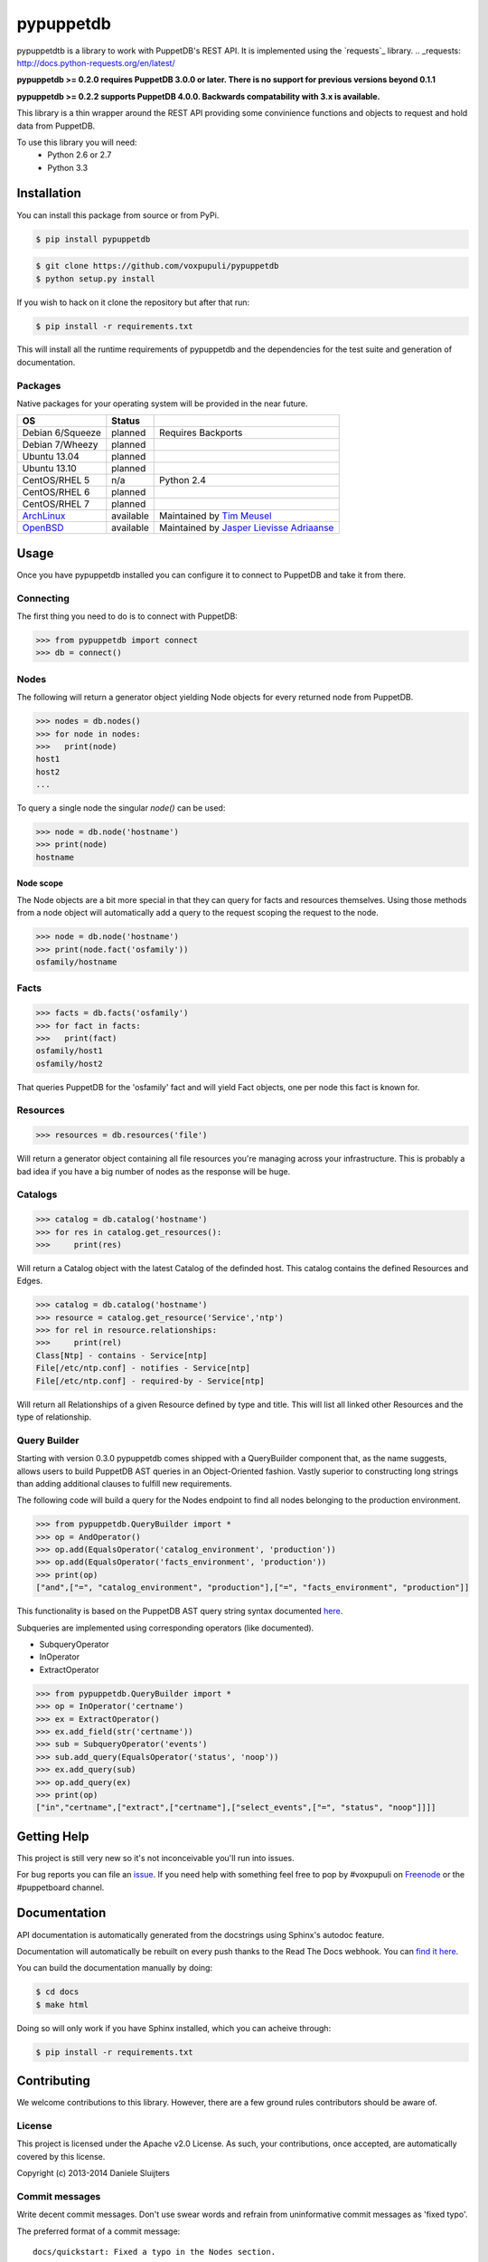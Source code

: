 ##########
pypuppetdb
##########

.. image:: https://api.travis-ci.org/voxpupuli/pypuppetdb.png
   :target: https://travis-ci.org/voxpupuli/pypuppetdb

.. image:: https://coveralls.io/repos/voxpupuli/pypuppetdb/badge.png
   :target: https://coveralls.io/repos/voxpupuli/pypuppetdb


pypuppetdtb is a library to work with PuppetDB's REST API. It is implemented
using the `requests`_ library.
.. _requests: http://docs.python-requests.org/en/latest/

**pypuppetdb >= 0.2.0 requires PuppetDB 3.0.0 or later. There is no support for
previous versions beyond 0.1.1**

**pypuppetdb >= 0.2.2 supports PuppetDB 4.0.0. Backwards compatability with 3.x
is available.**

This library is a thin wrapper around the REST API providing some convinience
functions and objects to request and hold data from PuppetDB.

To use this library you will need:
    * Python 2.6 or 2.7
    * Python 3.3

Installation
============

You can install this package from source or from PyPi.

.. code-block:: bash

   $ pip install pypuppetdb

.. code-block:: bash

   $ git clone https://github.com/voxpupuli/pypuppetdb
   $ python setup.py install

If you wish to hack on it clone the repository but after that run:

.. code-block:: bash

   $ pip install -r requirements.txt

This will install all the runtime requirements of pypuppetdb and the
dependencies for the test suite and generation of documentation.

Packages
--------
Native packages for your operating system will be provided in the near future.

+------------------+-----------+--------------------------------------------+
| OS               | Status    |                                            |
+==================+===========+============================================+
| Debian 6/Squeeze | planned   | Requires Backports                         |
+------------------+-----------+--------------------------------------------+
| Debian 7/Wheezy  | planned   |                                            |
+------------------+-----------+--------------------------------------------+
| Ubuntu 13.04     | planned   |                                            |
+------------------+-----------+--------------------------------------------+
| Ubuntu 13.10     | planned   |                                            |
+------------------+-----------+--------------------------------------------+
| CentOS/RHEL 5    | n/a       | Python 2.4                                 |
+------------------+-----------+--------------------------------------------+
| CentOS/RHEL 6    | planned   |                                            |
+------------------+-----------+--------------------------------------------+
| CentOS/RHEL 7    | planned   |                                            |
+------------------+-----------+--------------------------------------------+
| `ArchLinux`_     | available | Maintained by `Tim Meusel`_                |
+------------------+-----------+--------------------------------------------+
| `OpenBSD`_       | available | Maintained by `Jasper Lievisse Adriaanse`_ |
+------------------+-----------+--------------------------------------------+

.. _ArchLinux: https://aur.archlinux.org/packages/?O=0&SeB=nd&K=puppetdb&outdated=&SB=n&SO=a&PP=50&do_Search=Go
.. _Tim Meusel: https://github.com/bastelfreak
.. _Jasper Lievisse Adriaanse: https://github.com/jasperla
.. _OpenBSD: http://www.openbsd.org/cgi-bin/cvsweb/ports/databases/py-puppetdb/

Usage
=====

Once you have pypuppetdb installed you can configure it to connect to PuppetDB
and take it from there.

Connecting
----------

The first thing you need to do is to connect with PuppetDB:

.. code-block:: python

   >>> from pypuppetdb import connect
   >>> db = connect()

Nodes
-----

The following will return a generator object yielding Node objects for every
returned node from PuppetDB.

.. code-block:: python

   >>> nodes = db.nodes()
   >>> for node in nodes:
   >>>   print(node)
   host1
   host2
   ...

To query a single node the singular `node()` can be used:

.. code-block:: python

    >>> node = db.node('hostname')
    >>> print(node)
    hostname

Node scope
~~~~~~~~~~

The Node objects are a bit more special in that they can query for facts and
resources themselves. Using those methods from a node object will automatically
add a query to the request scoping the request to the node.

.. code-block:: python

   >>> node = db.node('hostname')
   >>> print(node.fact('osfamily'))
   osfamily/hostname

Facts
-----

.. code-block:: python

   >>> facts = db.facts('osfamily')
   >>> for fact in facts:
   >>>   print(fact)
   osfamily/host1
   osfamily/host2

That queries PuppetDB for the 'osfamily' fact and will yield Fact objects,
one per node this fact is known for.

Resources
---------

.. code-block:: python

   >>> resources = db.resources('file')

Will return a generator object containing all file resources you're managing
across your infrastructure. This is probably a bad idea if you have a big
number of nodes as the response will be huge.

Catalogs
---------

.. code-block:: python

   >>> catalog = db.catalog('hostname')
   >>> for res in catalog.get_resources():
   >>>     print(res)

Will return a Catalog object with the latest Catalog of the definded host. This
catalog contains the defined Resources and Edges.

.. code-block:: python

   >>> catalog = db.catalog('hostname')
   >>> resource = catalog.get_resource('Service','ntp')
   >>> for rel in resource.relationships:
   >>>     print(rel)
   Class[Ntp] - contains - Service[ntp]
   File[/etc/ntp.conf] - notifies - Service[ntp]
   File[/etc/ntp.conf] - required-by - Service[ntp]


Will return all Relationships of a given Resource defined by type and title.
This will list all linked other Resources and the type of relationship.

Query Builder
-------------

Starting with version 0.3.0 pypuppetdb comes shipped with a QueryBuilder component
that, as the name suggests, allows users to build PuppetDB AST queries in an
Object-Oriented fashion. Vastly superior to constructing long strings than adding
additional clauses to fulfill new requirements.

The following code will build a query for the Nodes endpoint to find all nodes
belonging to the production environment.

.. code-block:: python

   >>> from pypuppetdb.QueryBuilder import *
   >>> op = AndOperator()
   >>> op.add(EqualsOperator('catalog_environment', 'production'))
   >>> op.add(EqualsOperator('facts_environment', 'production'))
   >>> print(op)
   ["and",["=", "catalog_environment", "production"],["=", "facts_environment", "production"]]

This functionality is based on the PuppetDB AST query string syntax documented
`here`_.

.. _here: https://docs.puppet.com/puppetdb/4.1/api/query/v4/ast.html

Subqueries are implemented using corresponding operators (like documented).

* SubqueryOperator
* InOperator
* ExtractOperator

.. code-block:: python

   >>> from pypuppetdb.QueryBuilder import *
   >>> op = InOperator('certname')
   >>> ex = ExtractOperator()
   >>> ex.add_field(str('certname'))
   >>> sub = SubqueryOperator('events')
   >>> sub.add_query(EqualsOperator('status', 'noop'))
   >>> ex.add_query(sub)
   >>> op.add_query(ex)
   >>> print(op)
   ["in","certname",["extract",["certname"],["select_events",["=", "status", "noop"]]]]

Getting Help
============
This project is still very new so it's not inconceivable you'll run into
issues.

For bug reports you can file an `issue`_. If you need help with something
feel free to pop by #voxpupuli on `Freenode`_ or the #puppetboard channel.

.. _issue: https://github.com/voxpupuli/pypuppetdb/issues
.. _Freenode: http://freenode.net

Documentation
=============
API documentation is automatically generated from the docstrings using
Sphinx's autodoc feature.

Documentation will automatically be rebuilt on every push thanks to the
Read The Docs webhook. You can `find it here`_.

.. _find it here: https://pypuppetdb.readthedocs.org/en/latest/

You can build the documentation manually by doing:

.. code-block:: bash

   $ cd docs
   $ make html

Doing so will only work if you have Sphinx installed, which you can acheive
through:

.. code-block:: bash

   $ pip install -r requirements.txt

Contributing
============

We welcome contributions to this library. However, there are a few ground
rules contributors should be aware of.

License
-------
This project is licensed under the Apache v2.0 License. As such, your
contributions, once accepted, are automatically covered by this license.

Copyright (c) 2013-2014 Daniele Sluijters

Commit messages
---------------
Write decent commit messages. Don't use swear words and refrain from
uninformative commit messages as 'fixed typo'.

The preferred format of a commit message:

::

    docs/quickstart: Fixed a typo in the Nodes section.

    If needed, elaborate further on this commit. Feel free to write a
    complete blog post here if that helps us understand what this is
    all about.

    Fixes #4 and resolves #2.

If you'd like a more elaborate guide on how to write and format your commit
messages have a look at this post by `Tim Pope`_.

.. _Tim Pope: http://tbaggery.com/2008/04/19/a-note-about-git-commit-messages.html

Tests
-----
Commits are expected to contain tests or updates to tests if they add to or
modify the current behaviour.

The test suite is powered by `pytest`_ and requires `pytest`_, `pytest-pep8`_,
`httpretty`_ and `pytest-httpretty`_ which will be installed for you if you
run:

.. code-block:: bash

   $ pip install -r requirements.txt

.. _pytest: http://pytest.org/latest/
.. _pytest-pep8: https://pypi.python.org/pypi/pytest-pep8
.. _httpretty: https://pypi.python.org/pypi/httpretty/
.. _pytest-httpretty: https://github.com/papaeye/pytest-httpretty

To run the unit tests (the ones that don't require a live PuppetDB):

.. code-block:: bash

   $ py.test -v -m unit

If the tests pass, you're golden. If not we'll have to figure out why and
fix that. Feel free to ask for help on this.
